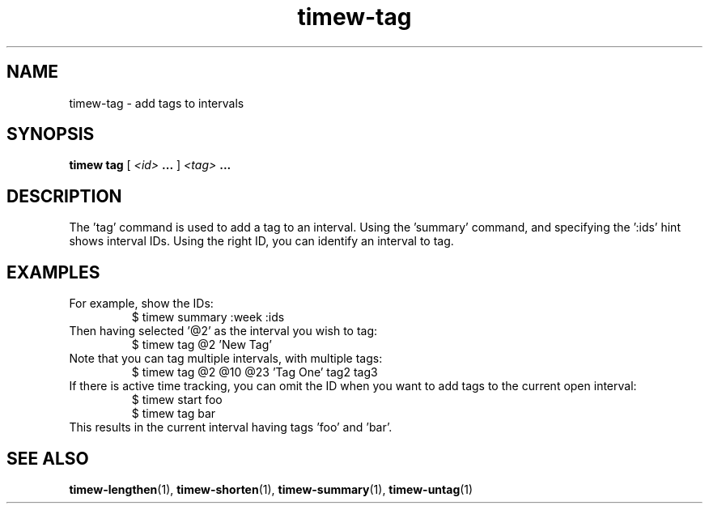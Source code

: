 .TH timew-tag 1 "2019-11-20" "timew 1.2.0" "User Manuals"
.
.SH NAME
timew-tag \- add tags to intervals
.
.SH SYNOPSIS
.B timew tag
[
.I <id>
.B ...
]
.I <tag>
.B ...
.
.SH DESCRIPTION
The 'tag' command is used to add a tag to an interval.
Using the 'summary' command, and specifying the ':ids' hint shows interval IDs.
Using the right ID, you can identify an interval to tag.
.
.SH EXAMPLES
For example, show the IDs:
.RS
$ timew summary :week :ids
.RE
Then having selected '@2' as the interval you wish to tag:
.RS
$ timew tag @2 'New Tag'
.RE
Note that you can tag multiple intervals, with multiple tags:
.RS
$ timew tag @2 @10 @23 'Tag One' tag2 tag3
.RE
If there is active time tracking, you can omit the ID when you want to add tags to the current open interval:
.RS
$ timew start foo
.br
$ timew tag bar
.RE
This results in the current interval having tags 'foo' and 'bar'.
.
.SH "SEE ALSO"
.BR timew-lengthen (1),
.BR timew-shorten (1),
.BR timew-summary (1),
.BR timew-untag (1)
